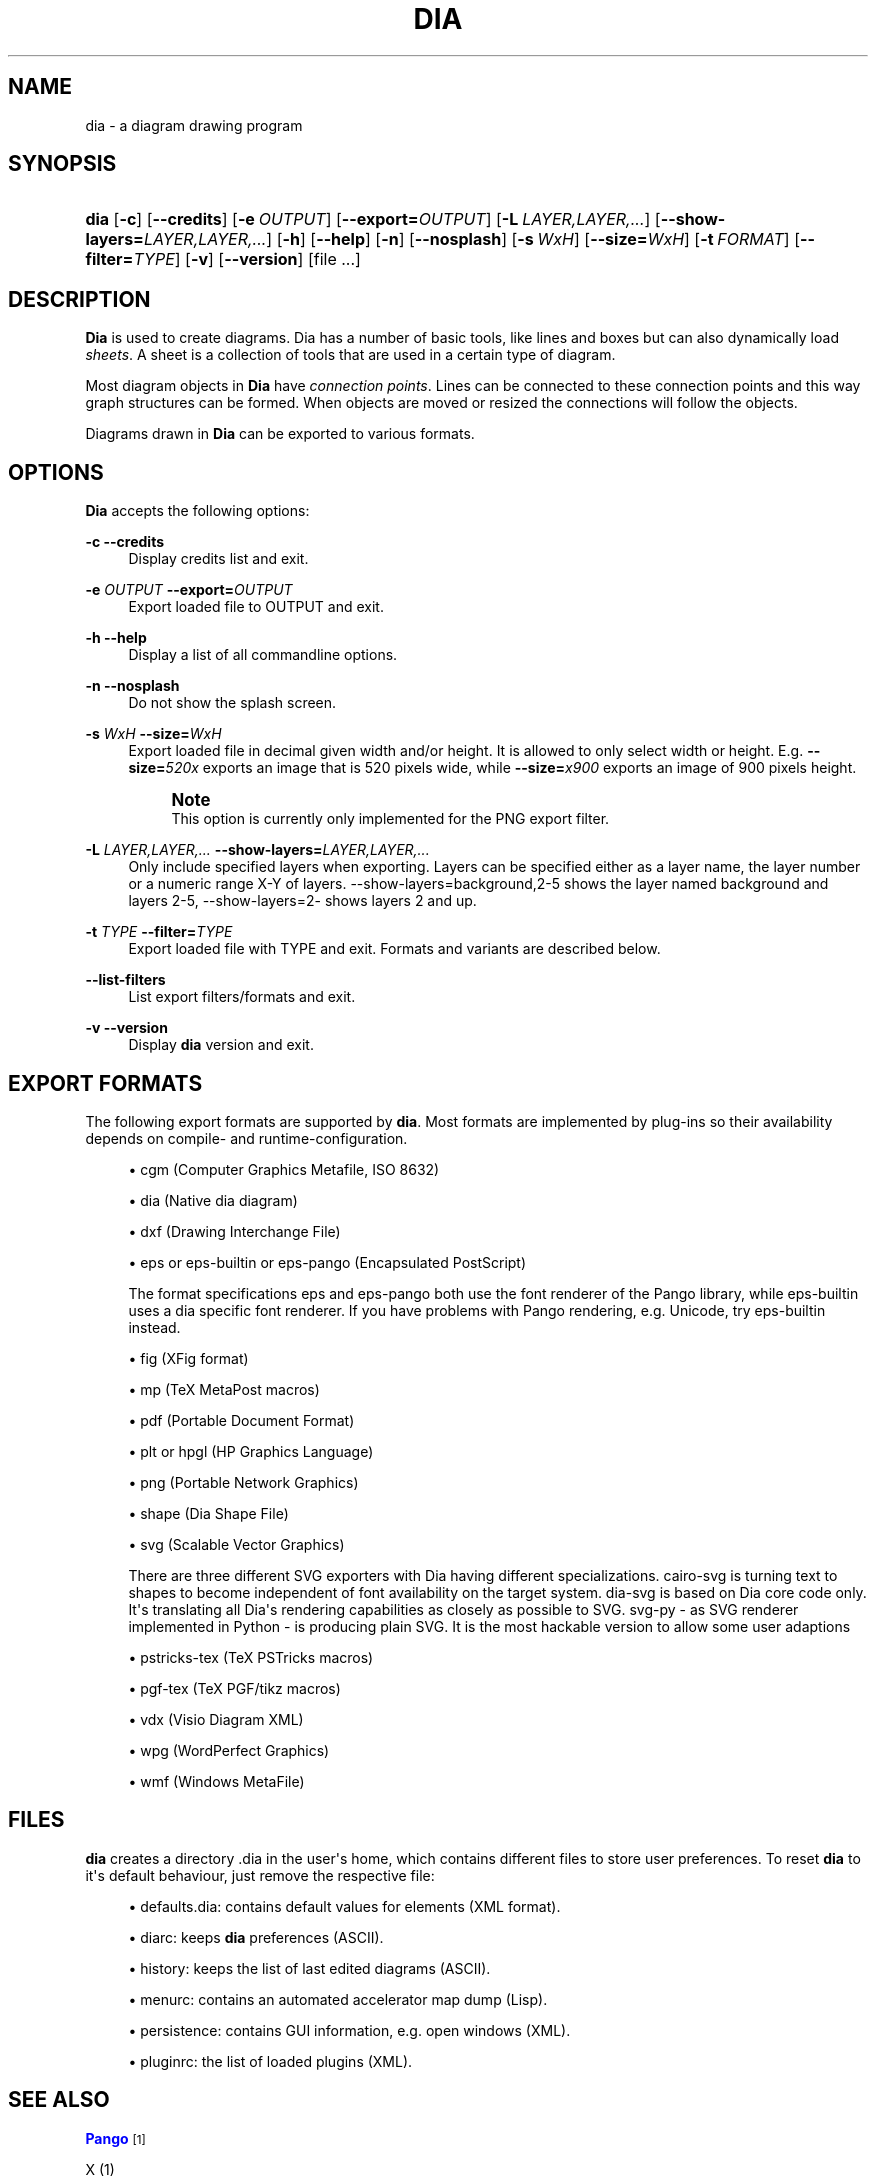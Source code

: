 '\" t
.\"     Title: dia
.\"    Author: Fredrik Hallenberg <hallon@lysator.liu.se>
.\" Generator: DocBook XSL Stylesheets v1.79.1 <http://docbook.sf.net/>
.\"      Date: 2004-11-26
.\"    Manual: [FIXME: manual]
.\"    Source: [FIXME: source]
.\"  Language: English
.\"
.TH "DIA" "1" "2004\-11\-26" "[FIXME: source]" "[FIXME: manual]"
.\" -----------------------------------------------------------------
.\" * Define some portability stuff
.\" -----------------------------------------------------------------
.\" ~~~~~~~~~~~~~~~~~~~~~~~~~~~~~~~~~~~~~~~~~~~~~~~~~~~~~~~~~~~~~~~~~
.\" http://bugs.debian.org/507673
.\" http://lists.gnu.org/archive/html/groff/2009-02/msg00013.html
.\" ~~~~~~~~~~~~~~~~~~~~~~~~~~~~~~~~~~~~~~~~~~~~~~~~~~~~~~~~~~~~~~~~~
.ie \n(.g .ds Aq \(aq
.el       .ds Aq '
.\" -----------------------------------------------------------------
.\" * set default formatting
.\" -----------------------------------------------------------------
.\" disable hyphenation
.nh
.\" disable justification (adjust text to left margin only)
.ad l
.\" -----------------------------------------------------------------
.\" * MAIN CONTENT STARTS HERE *
.\" -----------------------------------------------------------------
.SH "NAME"
dia \- a diagram drawing program
.SH "SYNOPSIS"
.HP \w'\fBdia\fR\ 'u
\fBdia\fR [\fB\-c\fR] [\fB\-\-credits\fR] [\fB\-e\ \fR\fB\fIOUTPUT\fR\fR] [\fB\-\-export=\fR\fB\fIOUTPUT\fR\fR] [\fB\-L\ \fR\fB\fILAYER,LAYER,\&.\&.\&.\fR\fR] [\fB\-\-show\-layers=\fR\fB\fILAYER,LAYER,\&.\&.\&.\fR\fR] [\fB\-h\fR] [\fB\-\-help\fR] [\fB\-n\fR] [\fB\-\-nosplash\fR] [\fB\-s\ \fR\fB\fIWxH\fR\fR] [\fB\-\-size=\fR\fB\fIWxH\fR\fR] [\fB\-t\ \fR\fB\fIFORMAT\fR\fR] [\fB\-\-filter=\fR\fB\fITYPE\fR\fR] [\fB\-v\fR] [\fB\-\-version\fR] [file\ \&.\&.\&.]
.SH "DESCRIPTION"
.PP
\fBDia\fR
is used to create diagrams\&. Dia has a number of basic tools, like lines and boxes but can also dynamically load
\fIsheets\fR\&. A sheet is a collection of tools that are used in a certain type of diagram\&.
.PP
Most diagram objects in
\fBDia\fR
have
\fIconnection points\fR\&. Lines can be connected to these connection points and this way graph structures can be formed\&. When objects are moved or resized the connections will follow the objects\&.
.PP
Diagrams drawn in
\fBDia\fR
can be exported to various formats\&.
.SH "OPTIONS"
.PP
\fBDia\fR
accepts the following options:
.PP
\fB\-c\fR \fB\-\-credits\fR
.RS 4
Display credits list and exit\&.
.RE
.PP
\fB\-e \fR\fB\fIOUTPUT\fR\fR \fB\-\-export=\fR\fB\fIOUTPUT\fR\fR
.RS 4
Export loaded file to OUTPUT and exit\&.
.RE
.PP
\fB\-h\fR \fB\-\-help\fR
.RS 4
Display a list of all commandline options\&.
.RE
.PP
\fB\-n\fR \fB\-\-nosplash\fR
.RS 4
Do not show the splash screen\&.
.RE
.PP
\fB\-s \fR\fB\fIWxH\fR\fR \fB\-\-size=\fR\fB\fIWxH\fR\fR
.RS 4
Export loaded file in decimal given width and/or height\&. It is allowed to only select width or height\&. E\&.g\&.
\fB\-\-size=\fR\fB\fI520x\fR\fR
exports an image that is 520 pixels wide, while
\fB\-\-size=\fR\fB\fIx900\fR\fR
exports an image of 900 pixels height\&.
.if n \{\
.sp
.\}
.RS 4
.it 1 an-trap
.nr an-no-space-flag 1
.nr an-break-flag 1
.br
.ps +1
\fBNote\fR
.ps -1
.br
This option is currently only implemented for the PNG export filter\&.
.sp .5v
.RE
.RE
.PP
\fB\-L \fR\fB\fILAYER,LAYER,\&.\&.\&.\fR\fR \fB\-\-show\-layers=\fR\fB\fILAYER,LAYER,\&.\&.\&.\fR\fR
.RS 4
Only include specified layers when exporting\&. Layers can be specified either as a layer name, the layer number or a numeric range X\-Y of layers\&. \-\-show\-layers=background,2\-5 shows the layer named background and layers 2\-5, \-\-show\-layers=2\- shows layers 2 and up\&.
.RE
.PP
\fB\-t \fR\fB\fITYPE\fR\fR \fB\-\-filter=\fR\fB\fITYPE\fR\fR
.RS 4
Export loaded file with TYPE and exit\&. Formats and variants are described below\&.
.RE
.PP
\fB\-\-list\-filters\fR
.RS 4
List export filters/formats and exit\&.
.RE
.PP
\fB\-v\fR \fB\-\-version\fR
.RS 4
Display
\fBdia\fR
version and exit\&.
.RE
.SH "EXPORT FORMATS"
.PP
The following export formats are supported by
\fBdia\fR\&. Most formats are implemented by plug\-ins so their availability depends on compile\- and runtime\-configuration\&.
.sp
.RS 4
.ie n \{\
\h'-04'\(bu\h'+03'\c
.\}
.el \{\
.sp -1
.IP \(bu 2.3
.\}
cgm
(Computer Graphics Metafile, ISO 8632)
.RE
.sp
.RS 4
.ie n \{\
\h'-04'\(bu\h'+03'\c
.\}
.el \{\
.sp -1
.IP \(bu 2.3
.\}
dia
(Native dia diagram)
.RE
.sp
.RS 4
.ie n \{\
\h'-04'\(bu\h'+03'\c
.\}
.el \{\
.sp -1
.IP \(bu 2.3
.\}
dxf
(Drawing Interchange File)
.RE
.sp
.RS 4
.ie n \{\
\h'-04'\(bu\h'+03'\c
.\}
.el \{\
.sp -1
.IP \(bu 2.3
.\}
eps
or
eps\-builtin
or
eps\-pango
(Encapsulated PostScript)
.sp
The format specifications
eps
and
eps\-pango
both use the font renderer of the Pango library, while
eps\-builtin
uses a dia specific font renderer\&. If you have problems with Pango rendering, e\&.g\&. Unicode, try
eps\-builtin
instead\&.
.RE
.sp
.RS 4
.ie n \{\
\h'-04'\(bu\h'+03'\c
.\}
.el \{\
.sp -1
.IP \(bu 2.3
.\}
fig
(XFig format)
.RE
.sp
.RS 4
.ie n \{\
\h'-04'\(bu\h'+03'\c
.\}
.el \{\
.sp -1
.IP \(bu 2.3
.\}
mp
(TeX MetaPost macros)
.RE
.sp
.RS 4
.ie n \{\
\h'-04'\(bu\h'+03'\c
.\}
.el \{\
.sp -1
.IP \(bu 2.3
.\}
pdf
(Portable Document Format)
.RE
.sp
.RS 4
.ie n \{\
\h'-04'\(bu\h'+03'\c
.\}
.el \{\
.sp -1
.IP \(bu 2.3
.\}
plt
or
hpgl
(HP Graphics Language)
.RE
.sp
.RS 4
.ie n \{\
\h'-04'\(bu\h'+03'\c
.\}
.el \{\
.sp -1
.IP \(bu 2.3
.\}
png
(Portable Network Graphics)
.RE
.sp
.RS 4
.ie n \{\
\h'-04'\(bu\h'+03'\c
.\}
.el \{\
.sp -1
.IP \(bu 2.3
.\}
shape
(Dia Shape File)
.RE
.sp
.RS 4
.ie n \{\
\h'-04'\(bu\h'+03'\c
.\}
.el \{\
.sp -1
.IP \(bu 2.3
.\}
svg
(Scalable Vector Graphics)
.sp
There are three different SVG exporters with Dia having different specializations\&.
cairo\-svg
is turning text to shapes to become independent of font availability on the target system\&.
dia\-svg
is based on Dia core code only\&. It\*(Aqs translating all Dia\*(Aqs rendering capabilities as closely as possible to SVG\&.
svg\-py
\- as SVG renderer implemented in Python \- is producing plain SVG\&. It is the most hackable version to allow some user adaptions
.RE
.sp
.RS 4
.ie n \{\
\h'-04'\(bu\h'+03'\c
.\}
.el \{\
.sp -1
.IP \(bu 2.3
.\}
pstricks\-tex
(TeX PSTricks macros)
.RE
.sp
.RS 4
.ie n \{\
\h'-04'\(bu\h'+03'\c
.\}
.el \{\
.sp -1
.IP \(bu 2.3
.\}
pgf\-tex
(TeX PGF/tikz macros)
.RE
.sp
.RS 4
.ie n \{\
\h'-04'\(bu\h'+03'\c
.\}
.el \{\
.sp -1
.IP \(bu 2.3
.\}
vdx
(Visio Diagram XML)
.RE
.sp
.RS 4
.ie n \{\
\h'-04'\(bu\h'+03'\c
.\}
.el \{\
.sp -1
.IP \(bu 2.3
.\}
wpg
(WordPerfect Graphics)
.RE
.sp
.RS 4
.ie n \{\
\h'-04'\(bu\h'+03'\c
.\}
.el \{\
.sp -1
.IP \(bu 2.3
.\}
wmf
(Windows MetaFile)
.RE
.SH "FILES"
.PP
\fBdia\fR
creates a directory
\&.dia
in the user\*(Aqs home, which contains different files to store user preferences\&. To reset
\fBdia\fR
to it\*(Aqs default behaviour, just remove the respective file:
.sp
.RS 4
.ie n \{\
\h'-04'\(bu\h'+03'\c
.\}
.el \{\
.sp -1
.IP \(bu 2.3
.\}
defaults\&.dia: contains default values for elements (XML format)\&.
.RE
.sp
.RS 4
.ie n \{\
\h'-04'\(bu\h'+03'\c
.\}
.el \{\
.sp -1
.IP \(bu 2.3
.\}
diarc: keeps
\fBdia\fR
preferences (ASCII)\&.
.RE
.sp
.RS 4
.ie n \{\
\h'-04'\(bu\h'+03'\c
.\}
.el \{\
.sp -1
.IP \(bu 2.3
.\}
history: keeps the list of last edited diagrams (ASCII)\&.
.RE
.sp
.RS 4
.ie n \{\
\h'-04'\(bu\h'+03'\c
.\}
.el \{\
.sp -1
.IP \(bu 2.3
.\}
menurc: contains an automated accelerator map dump (Lisp)\&.
.RE
.sp
.RS 4
.ie n \{\
\h'-04'\(bu\h'+03'\c
.\}
.el \{\
.sp -1
.IP \(bu 2.3
.\}
persistence: contains GUI information, e\&.g\&. open windows (XML)\&.
.RE
.sp
.RS 4
.ie n \{\
\h'-04'\(bu\h'+03'\c
.\}
.el \{\
.sp -1
.IP \(bu 2.3
.\}
pluginrc: the list of loaded plugins (XML)\&.
.RE
.SH "SEE ALSO"
.PP
\m[blue]\fBPango\fR\m[]\&\s-2\u[1]\d\s+2
.PP
X (1)
.PP
xfig (1)
.PP
inkscape (1)
.SH "COPYRIGHT"
.PP
Copyright 1999 Alexander Larsson\&.
.PP
Permission to use, copy, modify, and distribute this software and its documentation for any purpose and without fee is hereby granted, provided that the above copyright notice appear in all copies and that both that copyright notice and this permission notice appear in supporting documentation\&.
.SH "AUTHORS"
.PP
Alexander Larsson
.PP
This manual was written by
Fredrik Hallenberg\&.
.SH "AUTHORS"
.PP
\fBFredrik Hallenberg\fR <\&hallon@lysator\&.liu\&.se\&>
.RS 4
Author.
.RE
.PP
\fBW\&. Borgert\fR <\&debacle@debian\&.org\&>
.RS 4
Author.
.RE
.PP
\fBAlan Horkan\fR <\&horkana@tcd\&.ie\&>
.RS 4
Author.
.RE
.SH "COPYRIGHT"
.br
Copyright \(co 1999, 2004 Fredrik Hallenberg, W. Borgert, Alan Horkan
.br
.SH "NOTES"
.IP " 1." 4
Pango
.RS 4
\%http://www.pango.org/
.RE
